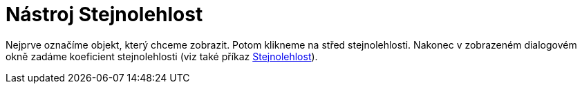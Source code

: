 = Nástroj Stejnolehlost
:page-en: tools/Dilate_from_Point_Tool
ifdef::env-github[:imagesdir: /cs/modules/ROOT/assets/images]

Nejprve označíme objekt, který chceme zobrazit. Potom klikneme na střed stejnolehlosti. Nakonec v zobrazeném dialogovém
okně zadáme koeficient stejnolehlosti (viz také příkaz xref:/commands/Stejnolehlost.adoc[Stejnolehlost]).
